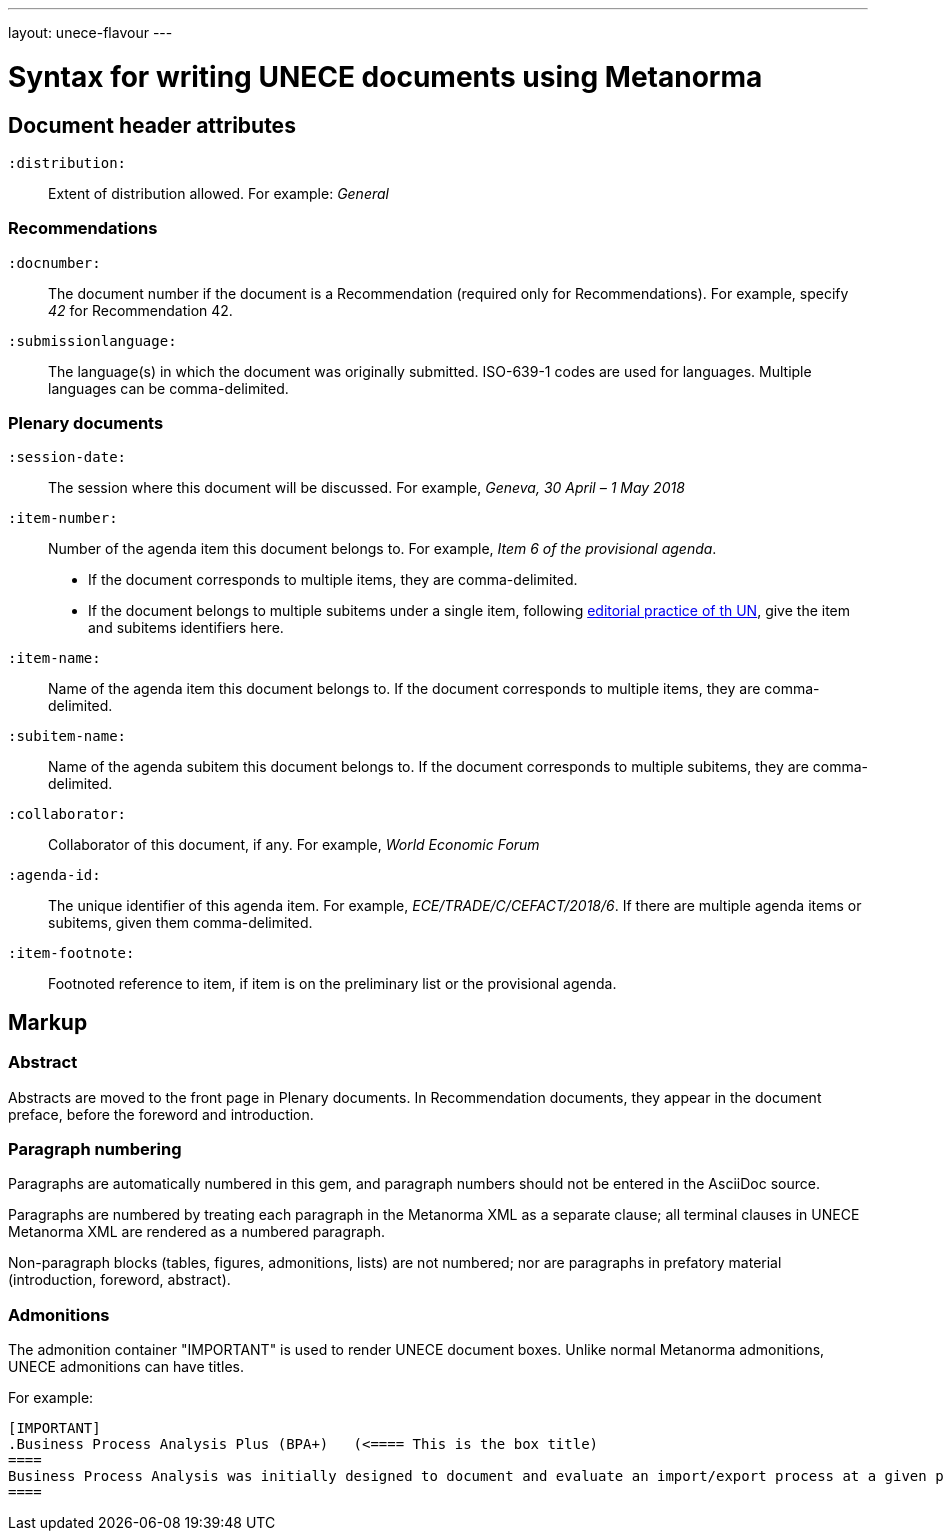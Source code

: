 ---
layout: unece-flavour
---

= Syntax for writing UNECE documents using Metanorma

== Document header attributes

`:distribution:`::
Extent of distribution allowed. For example: _General_

=== Recommendations

`:docnumber:`::
The document number if the document is a Recommendation (required only for Recommendations).
For example, specify _42_ for Recommendation 42.

`:submissionlanguage:`::
The language(s) in which the document was originally submitted.
ISO-639-1 codes are used for languages. Multiple languages can be comma-delimited. 

=== Plenary documents

`:session-date:`::
The session where this document will be discussed.
For example, _Geneva, 30 April – 1 May 2018_

`:item-number:`::
  Number of the agenda item this document belongs to.
  For example, _Item 6 of the provisional agenda_.
  - If the document corresponds to multiple items, they are comma-delimited.
  - If the document belongs to multiple subitems under a single item,
    following
    http://dd.dgacm.org/editorialmanual/ed-guidelines/format/Model_mast21.pdf[editorial practice of th UN],
    give the item and subitems identifiers here.

`:item-name:`::
Name of the agenda item this document belongs to.
If the document corresponds to multiple items, they are comma-delimited. 

`:subitem-name:`::
Name of the agenda subitem this document belongs to.
If the document corresponds to multiple subitems, they are comma-delimited. 

`:collaborator:`::
Collaborator of this document, if any. For example, _World Economic Forum_

`:agenda-id:`::
The unique identifier of this agenda item. 
For example, _ECE/TRADE/C/CEFACT/2018/6_.
If there are multiple agenda items or subitems, given them comma-delimited.

`:item-footnote:`::
Footnoted reference to item, if item is on the preliminary list or the provisional agenda.

== Markup

=== Abstract

Abstracts are moved to the front page in Plenary documents.
In Recommendation documents, they appear in the document preface,
before the foreword and introduction.

=== Paragraph numbering

Paragraphs are automatically numbered in this gem,
and paragraph numbers should not be entered in the AsciiDoc source.

Paragraphs are numbered by treating each paragraph in the Metanorma XML as a separate clause;
all terminal clauses in UNECE Metanorma XML are rendered as a numbered paragraph.

Non-paragraph blocks (tables, figures, admonitions,  lists) are not numbered;
nor are paragraphs in prefatory material (introduction, foreword, abstract). 

=== Admonitions

The admonition container "IMPORTANT" is used to render UNECE document boxes.
Unlike normal Metanorma admonitions, UNECE admonitions can have titles.

For example:

[source,asciidoctor]
--
[IMPORTANT]
.Business Process Analysis Plus (BPA+)   (<==== This is the box title)
====
Business Process Analysis was initially designed to document and evaluate an import/export process at a given point time and its relative simplicity. It also specifically includes a measurement of the time and cost of the complete range of procedures as one of the main outputs of the analysis. This combination makes it suitable as the basis/core of a trade facilitation monitoring and improvement system.
====
--

